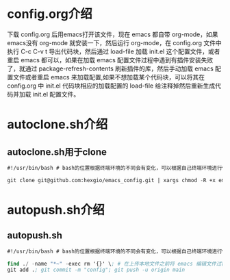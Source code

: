 # emacs_config

* config.org介绍
下载 config.org 后用emacs打开该文件，现在 emacs 都自带 org-mode，如果emacs没有 org-mode 就安装一下，然后运行 org-mode，在 config.org 文件中执行 C-c C-v t 导出代码块，然后通过 load-file 加载 init.el 这个配置文件，或者重启 emacs 都可以，如果在加载 emacs 配置文件过程中遇到有插件安装失败了，就通过 package-refresh-contents 刷新插件的库，然后手动加载 emacs 配置文件或者重启 emacs 来加载配置,如果不想加载某个代码块，可以将其在 config.org 中 init.el 代码块相应的加载配置的 load-file 给注释掉然后重新生成代码并加载 init.el  配置文件。

* autoclone.sh介绍
** autoclone.sh用于clone
#+begin_src emacs-lisp :tangle no
#!/usr/bin/bash # bash的位置根据终端环境的不同会有变化，可以根据自己终端环境进行修改

git clone git@github.com:hexgio/emacs_config.git | xargs chmod -R +x emacs_config # 将仓库 clone 到本地并使其拥有执行权限，专门针对脚本文件
#+end_src

* autopush.sh介绍
** autopush.sh
#+begin_src emacs-lisp :tangle ~/.emacs.d/
#!/usr/bin/bash # bash的位置根据终端环境的不同会有变化，可以根据自己终端环境进行修改

find ./ -name "*~" -exec rm '{}' \; # 在上传本地文件之前将 emacs 编辑文件过程中产生的 *~ 文件给删除掉
git add .; git commit -m "config"; git push -u origin main
#+end_src
